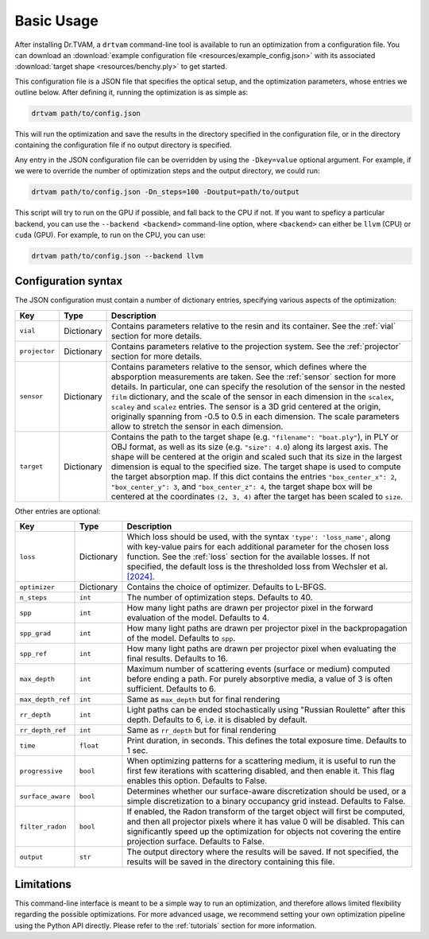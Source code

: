 .. _basic_usage:

Basic Usage
===========

After installing Dr.TVAM, a ``drtvam`` command-line tool is available to run an
optimization from a configuration file. You can download an :download:`example
configuration file <resources/example_config.json>` with its associated
:download:`target shape <resources/benchy.ply>` to get started.

This configuration file is a JSON file that specifies the optical setup, and the
optimization parameters, whose entries we outline below. After defining it,
running the optimization is as simple as:

.. code-block:: bash

    drtvam path/to/config.json

This will run the optimization and save the results in the directory specified
in the configuration file, or in the directory containing the configuration file
if no output directory is specified.

Any entry in the JSON configuration file can be overridden by using the
``-Dkey=value`` optional argument. For example, if we were to override the
number of optimization steps and the output directory, we could run:

.. code-block:: bash

    drtvam path/to/config.json -Dn_steps=100 -Doutput=path/to/output

This script will try to run on the GPU if possible, and fall back to the CPU if not. If you want to speficy a particular backend, you can use the ``--backend <backend>`` command-line option, where ``<backend>`` can either be ``llvm`` (CPU) or ``cuda`` (GPU). For example, to run on the CPU, you can use: 

.. code-block:: bash

    drtvam path/to/config.json --backend llvm

Configuration syntax
--------------------
The JSON configuration must contain a number of dictionary entries, specifying
various aspects of the optimization:

.. list-table::
    :widths: 10 10 80
    :header-rows: 1

    * - Key
      - Type
      - Description
    
    * - ``vial``
      - Dictionary
      - Contains parameters relative to the resin and its container. See the
        :ref:`vial` section for more details.
    
    * - ``projector``
      - Dictionary
      - Contains parameters relative to the projection system. See the
        :ref:`projector` section for more details.
    
    * - ``sensor``
      - Dictionary
      - Contains parameters relative to the sensor, which defines where the
        absporption measurements are taken. See the :ref:`sensor` section for
        more details. In particular, one can specify the resolution of the
        sensor in the nested ``film`` dictionary, and the scale of the sensor in
        each dimension in the ``scalex``, ``scaley`` and ``scalez`` entries. The
        sensor is a 3D grid centered at the origin, originally spanning from
        -0.5 to 0.5 in each dimension. The scale parameters allow to stretch the
        sensor in each dimension.
    
    * - ``target`` 
      - Dictionary
      - Contains the path to the target shape (e.g. ``"filename": "boat.ply"``), 
        in PLY or OBJ format, as well as
        its size (e.g. ``"size": 4.0``) along its largest axis. 
        The shape will be centered  at the
        origin and scaled such that its size in the largest dimension is equal
        to the specified size. The target shape is used to compute the target
        absorption map. If this dict contains the entries ``"box_center_x": 2``, 
        ``"box_center_y": 3``, and ``"box_center_z": 4``, the target shape box 
        will be centered at the coordinates ``(2, 3, 4)`` after the target
        has been scaled to ``size``.

Other entries are optional:

.. list-table::
    :widths: 10 10 80
    :header-rows: 1

    * - Key
      - Type
      - Description
    
    *  - ``loss``
       - Dictionary
       - Which loss should be used, with the syntax ``'type': 'loss_name'``,
         along with key-value pairs for each additional parameter for the chosen
         loss function. See the :ref:`loss` section for the available losses. If
         not specified, the default loss is the thresholded loss from Wechsler
         et al. `[2024]
         <https://opg.optica.org/oe/fulltext.cfm?uri=oe-32-8-14705&id=548744>`_.

    *  - ``optimizer``
       - Dictionary
       - Contains the choice of optimizer. Defaults to L-BFGS.

    *  - ``n_steps``
       - ``int``
       - The number of optimization steps. Defaults to 40.

    *  - ``spp``
       - ``int``
       - How many light paths are drawn per projector pixel in the forward
         evaluation of the model. Defaults to 4.

    *  - ``spp_grad``
       - ``int``
       - How many light paths are drawn per projector pixel in the
         backpropagation of the model. Defaults to ``spp``.

    *  - ``spp_ref``
       - ``int``
       - How many light paths are drawn per projector pixel when evaluating the
         final results. Defaults to 16.

    *  - ``max_depth``
       - ``int``
       - Maximum number of scattering events (surface or medium) computed before
         ending a path. For purely absorptive media, a value of 3 is often
         sufficient. Defaults to 6.

    *  - ``max_depth_ref``
       - ``int``
       - Same as ``max_depth`` but for final rendering

    *  - ``rr_depth``
       - ``int``
       - Light paths can be ended stochastically using "Russian Roulette" after
         this depth. Defaults to 6, i.e. it is disabled by default.

    *  - ``rr_depth_ref``
       - ``int``
       - Same as ``rr_depth`` but for final rendering

    *  - ``time``
       - ``float``
       - Print duration, in seconds. This defines the total exposure time.
         Defaults to 1 sec.

    *  - ``progressive``
       - ``bool``
       - When optimizing patterns for a scattering medium, it is useful to run
         the first few iterations with scattering disabled, and then enable it.
         This flag enables this option. Defaults to False.

    *  - ``surface_aware``
       - ``bool``
       - Determines whether our surface-aware discretization should be used, or
         a simple discretization to a binary occupancy grid instead. Defaults to
         False.

    *  - ``filter_radon``
       - ``bool``
       - If enabled, the Radon transform of the target object will first be
         computed, and then all projector pixels where it has value 0 will be
         disabled. This can significantly speed up the optimization for objects
         not covering the entire projection surface. Defaults to False.

    *  - ``output``
       - ``str``
       - The output directory where the results will be saved. If not specified,
         the results will be saved in the directory containing this file.

Limitations
-----------

This command-line interface is meant to be a simple way to run an optimization,
and therefore allows limited flexibility regarding the possible optimizations.
For more advanced usage, we recommend setting your own optimization pipeline
using the Python API directly. Please refer to the :ref:`tutorials` section for
more information.

